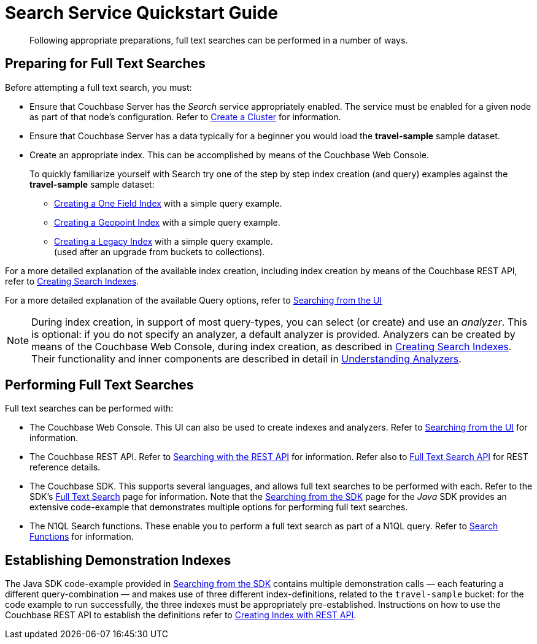 = Search Service Quickstart Guide
:description: Following appropriate preparations, full text searches can be performed in a number of ways.
:page-aliases: fts:fts-performing-searches.adoc#preparing-for-full-text-searches

[abstract]
{description}

[#preparing-for-full-text-searches]
== Preparing for Full Text Searches

Before attempting a full text search, you must:

* Ensure that Couchbase Server has the _Search_ service appropriately enabled.
The service must be enabled for a given node as part of that node's configuration.
Refer to xref:manage:manage-nodes/create-cluster.adoc[Create a Cluster] for information.

* Ensure that Couchbase Server has a data typically for a beginner  you would load the *travel-sample* sample dataset.

* Create an appropriate index.
This can be accomplished by means of the Couchbase Web Console.
+
To quickly familiarize yourself with Search try one of the step by step index creation (and query) examples against the *travel-sample* sample dataset:

** xref:fts-creating-index-from-UI-classic-editor-onefield.adoc[Creating a One Field Index] with a simple query example.

** xref:fts-creating-index-from-UI-classic-editor-geopoint.adoc[Creating a Geopoint Index] with a simple query example.

** xref:fts-creating-index-from-UI-classic-editor-legacy.adoc[Creating a Legacy Index] with a simple query example. +
(used after an upgrade from buckets to collections).

For a more detailed explanation of the available index creation, including index creation by means of the Couchbase REST API, refer to xref:fts-creating-indexes.adoc[Creating Search Indexes].

For a more detailed explanation of the available Query options, refer to xref:fts-searching-from-the-UI.adoc[Searching from the UI]

NOTE: During index creation, in support of most query-types, you can select (or create) and use an _analyzer_.
This is optional: if you do not specify an analyzer, a default analyzer is provided.
Analyzers can be created by means of the Couchbase Web Console, during index creation, as described in xref:fts-creating-indexes.adoc[Creating Search Indexes].
Their functionality and inner components are described in detail in xref:fts-analyzers.adoc[Understanding Analyzers].

[#performing-full-text-searches]
== Performing Full Text Searches

Full text searches can be performed with:

* The Couchbase Web Console.
This UI can also be used to create indexes and analyzers.
Refer to xref:fts-searching-from-the-UI.adoc[Searching from the UI] for information.
* The Couchbase REST API.
Refer to xref:fts-searching-with-curl-http-requests.adoc#Searching-with-the-REST-API-(cURL/HTTP)[Searching with the REST API] for information.
Refer also to xref:rest-api:rest-fts.adoc[Full Text Search API] for REST reference details.
* The Couchbase SDK.
This supports several languages, and allows full text searches to be performed with each.
Refer to the SDK's xref:java-sdk:concept-docs:full-text-search-overview.adoc[Full Text Search] page for information.
Note that the xref:java-sdk:howtos:full-text-searching-with-sdk.adoc[Searching from the SDK] page for the _Java_ SDK provides an extensive code-example that demonstrates multiple options for performing full text searches.
//(Refer to <<establishing-demonstration-indexes>> below for more information.)
* The N1QL Search functions.
These enable you to perform a full text search as part of a N1QL query.
Refer to xref:n1ql:n1ql-language-reference/searchfun.adoc[Search Functions] for information.

[#establishing-demonstration-indexes]
== Establishing Demonstration Indexes

The Java SDK code-example provided in xref:java-sdk:howtos:full-text-searching-with-sdk.adoc[Searching from the SDK] contains multiple demonstration calls — each featuring a different query-combination — and makes use of three different index-definitions, related to the `travel-sample` bucket: for the code example to run successfully, the three indexes must be appropriately pre-established.
//The definitions are provided in xref:fts-demonstration-indexes.adoc[Demonstration Indexes].
Instructions on how to use the Couchbase REST API to establish the definitions refer to xref:fts-creating-index-with-rest-api.adoc[Creating Index with REST API].
